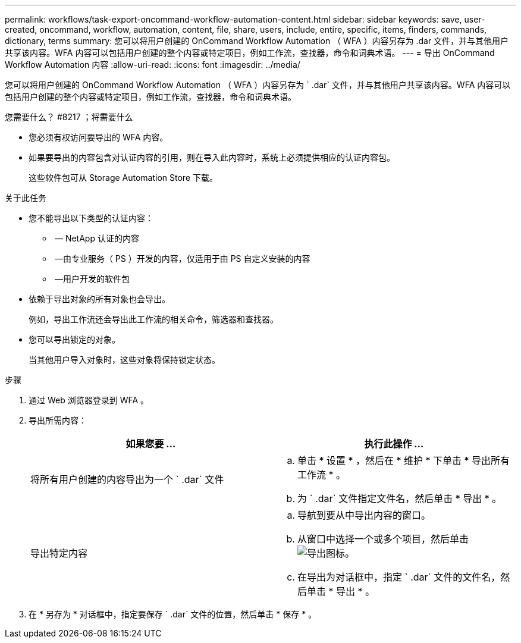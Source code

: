 ---
permalink: workflows/task-export-oncommand-workflow-automation-content.html 
sidebar: sidebar 
keywords: save, user-created, oncommand, workflow, automation, content, file, share, users, include, entire, specific, items, finders, commands, dictionary, terms 
summary: 您可以将用户创建的 OnCommand Workflow Automation （ WFA ）内容另存为 .dar 文件，并与其他用户共享该内容。WFA 内容可以包括用户创建的整个内容或特定项目，例如工作流，查找器，命令和词典术语。 
---
= 导出 OnCommand Workflow Automation 内容
:allow-uri-read: 
:icons: font
:imagesdir: ../media/


[role="lead"]
您可以将用户创建的 OnCommand Workflow Automation （ WFA ）内容另存为 ` .dar` 文件，并与其他用户共享该内容。WFA 内容可以包括用户创建的整个内容或特定项目，例如工作流，查找器，命令和词典术语。

.您需要什么？ #8217 ；将需要什么
* 您必须有权访问要导出的 WFA 内容。
* 如果要导出的内容包含对认证内容的引用，则在导入此内容时，系统上必须提供相应的认证内容包。
+
这些软件包可从 Storage Automation Store 下载。



.关于此任务
* 您不能导出以下类型的认证内容：
+
** image:../media/netapp_certified.gif[""] — NetApp 认证的内容
** image:../media/ps_certified_icon_wfa.gif[""] —由专业服务（ PS ）开发的内容，仅适用于由 PS 自定义安装的内容
** image:../media/community_certification.gif[""] —用户开发的软件包


* 依赖于导出对象的所有对象也会导出。
+
例如，导出工作流还会导出此工作流的相关命令，筛选器和查找器。

* 您可以导出锁定的对象。
+
当其他用户导入对象时，这些对象将保持锁定状态。



.步骤
. 通过 Web 浏览器登录到 WFA 。
. 导出所需内容：
+
[cols="2*"]
|===
| 如果您要 ... | 执行此操作 ... 


 a| 
将所有用户创建的内容导出为一个 ` .dar` 文件
 a| 
.. 单击 * 设置 * ，然后在 * 维护 * 下单击 * 导出所有工作流 * 。
.. 为 ` .dar` 文件指定文件名，然后单击 * 导出 * 。




 a| 
导出特定内容
 a| 
.. 导航到要从中导出内容的窗口。
.. 从窗口中选择一个或多个项目，然后单击 image:../media/export_wfa_icon.gif["导出图标"]。
.. 在导出为对话框中，指定 ` .dar` 文件的文件名，然后单击 * 导出 * 。


|===
. 在 * 另存为 * 对话框中，指定要保存 ` .dar` 文件的位置，然后单击 * 保存 * 。

